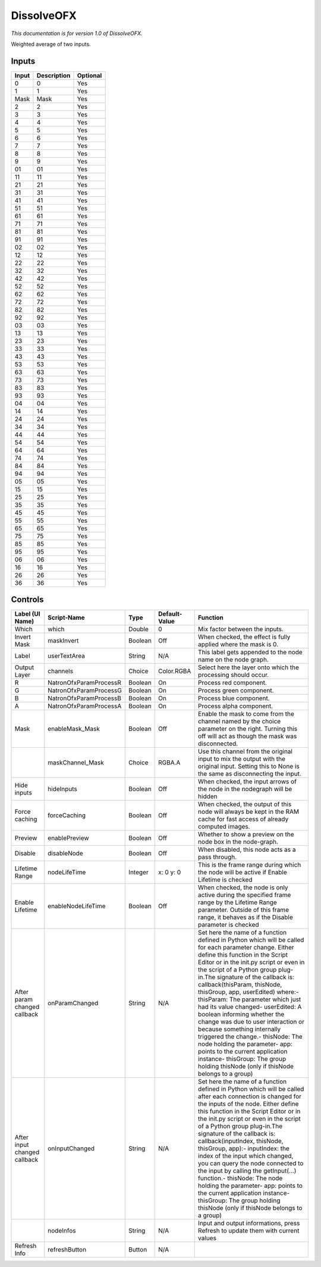DissolveOFX
===========

.. figure:: net.sf.openfx.DissolvePlugin.png
   :alt: 

*This documentation is for version 1.0 of DissolveOFX.*

Weighted average of two inputs.

Inputs
------

+---------+---------------+------------+
| Input   | Description   | Optional   |
+=========+===============+============+
| 0       | 0             | Yes        |
+---------+---------------+------------+
| 1       | 1             | Yes        |
+---------+---------------+------------+
| Mask    | Mask          | Yes        |
+---------+---------------+------------+
| 2       | 2             | Yes        |
+---------+---------------+------------+
| 3       | 3             | Yes        |
+---------+---------------+------------+
| 4       | 4             | Yes        |
+---------+---------------+------------+
| 5       | 5             | Yes        |
+---------+---------------+------------+
| 6       | 6             | Yes        |
+---------+---------------+------------+
| 7       | 7             | Yes        |
+---------+---------------+------------+
| 8       | 8             | Yes        |
+---------+---------------+------------+
| 9       | 9             | Yes        |
+---------+---------------+------------+
| 01      | 01            | Yes        |
+---------+---------------+------------+
| 11      | 11            | Yes        |
+---------+---------------+------------+
| 21      | 21            | Yes        |
+---------+---------------+------------+
| 31      | 31            | Yes        |
+---------+---------------+------------+
| 41      | 41            | Yes        |
+---------+---------------+------------+
| 51      | 51            | Yes        |
+---------+---------------+------------+
| 61      | 61            | Yes        |
+---------+---------------+------------+
| 71      | 71            | Yes        |
+---------+---------------+------------+
| 81      | 81            | Yes        |
+---------+---------------+------------+
| 91      | 91            | Yes        |
+---------+---------------+------------+
| 02      | 02            | Yes        |
+---------+---------------+------------+
| 12      | 12            | Yes        |
+---------+---------------+------------+
| 22      | 22            | Yes        |
+---------+---------------+------------+
| 32      | 32            | Yes        |
+---------+---------------+------------+
| 42      | 42            | Yes        |
+---------+---------------+------------+
| 52      | 52            | Yes        |
+---------+---------------+------------+
| 62      | 62            | Yes        |
+---------+---------------+------------+
| 72      | 72            | Yes        |
+---------+---------------+------------+
| 82      | 82            | Yes        |
+---------+---------------+------------+
| 92      | 92            | Yes        |
+---------+---------------+------------+
| 03      | 03            | Yes        |
+---------+---------------+------------+
| 13      | 13            | Yes        |
+---------+---------------+------------+
| 23      | 23            | Yes        |
+---------+---------------+------------+
| 33      | 33            | Yes        |
+---------+---------------+------------+
| 43      | 43            | Yes        |
+---------+---------------+------------+
| 53      | 53            | Yes        |
+---------+---------------+------------+
| 63      | 63            | Yes        |
+---------+---------------+------------+
| 73      | 73            | Yes        |
+---------+---------------+------------+
| 83      | 83            | Yes        |
+---------+---------------+------------+
| 93      | 93            | Yes        |
+---------+---------------+------------+
| 04      | 04            | Yes        |
+---------+---------------+------------+
| 14      | 14            | Yes        |
+---------+---------------+------------+
| 24      | 24            | Yes        |
+---------+---------------+------------+
| 34      | 34            | Yes        |
+---------+---------------+------------+
| 44      | 44            | Yes        |
+---------+---------------+------------+
| 54      | 54            | Yes        |
+---------+---------------+------------+
| 64      | 64            | Yes        |
+---------+---------------+------------+
| 74      | 74            | Yes        |
+---------+---------------+------------+
| 84      | 84            | Yes        |
+---------+---------------+------------+
| 94      | 94            | Yes        |
+---------+---------------+------------+
| 05      | 05            | Yes        |
+---------+---------------+------------+
| 15      | 15            | Yes        |
+---------+---------------+------------+
| 25      | 25            | Yes        |
+---------+---------------+------------+
| 35      | 35            | Yes        |
+---------+---------------+------------+
| 45      | 45            | Yes        |
+---------+---------------+------------+
| 55      | 55            | Yes        |
+---------+---------------+------------+
| 65      | 65            | Yes        |
+---------+---------------+------------+
| 75      | 75            | Yes        |
+---------+---------------+------------+
| 85      | 85            | Yes        |
+---------+---------------+------------+
| 95      | 95            | Yes        |
+---------+---------------+------------+
| 06      | 06            | Yes        |
+---------+---------------+------------+
| 16      | 16            | Yes        |
+---------+---------------+------------+
| 26      | 26            | Yes        |
+---------+---------------+------------+
| 36      | 36            | Yes        |
+---------+---------------+------------+

Controls
--------

+--------------------------------+--------------------------+-----------+-----------------+-----------------------------------------------------------------------------------------------------------------------------------------------------------------------------------------------------------------------------------------------------------------------------------------------------------------------------------------------------------------------------------------------------------------------------------------------------------------------------------------------------------------------------------------------------------------------------------------------------------------------------------------------------------------------------------------------------------+
| Label (UI Name)                | Script-Name              | Type      | Default-Value   | Function                                                                                                                                                                                                                                                                                                                                                                                                                                                                                                                                                                                                                                                                                                  |
+================================+==========================+===========+=================+===========================================================================================================================================================================================================================================================================================================================================================================================================================================================================================================================================================================================================================================================================================================+
| Which                          | which                    | Double    | 0               | Mix factor between the inputs.                                                                                                                                                                                                                                                                                                                                                                                                                                                                                                                                                                                                                                                                            |
+--------------------------------+--------------------------+-----------+-----------------+-----------------------------------------------------------------------------------------------------------------------------------------------------------------------------------------------------------------------------------------------------------------------------------------------------------------------------------------------------------------------------------------------------------------------------------------------------------------------------------------------------------------------------------------------------------------------------------------------------------------------------------------------------------------------------------------------------------+
| Invert Mask                    | maskInvert               | Boolean   | Off             | When checked, the effect is fully applied where the mask is 0.                                                                                                                                                                                                                                                                                                                                                                                                                                                                                                                                                                                                                                            |
+--------------------------------+--------------------------+-----------+-----------------+-----------------------------------------------------------------------------------------------------------------------------------------------------------------------------------------------------------------------------------------------------------------------------------------------------------------------------------------------------------------------------------------------------------------------------------------------------------------------------------------------------------------------------------------------------------------------------------------------------------------------------------------------------------------------------------------------------------+
| Label                          | userTextArea             | String    | N/A             | This label gets appended to the node name on the node graph.                                                                                                                                                                                                                                                                                                                                                                                                                                                                                                                                                                                                                                              |
+--------------------------------+--------------------------+-----------+-----------------+-----------------------------------------------------------------------------------------------------------------------------------------------------------------------------------------------------------------------------------------------------------------------------------------------------------------------------------------------------------------------------------------------------------------------------------------------------------------------------------------------------------------------------------------------------------------------------------------------------------------------------------------------------------------------------------------------------------+
| Output Layer                   | channels                 | Choice    | Color.RGBA      | Select here the layer onto which the processing should occur.                                                                                                                                                                                                                                                                                                                                                                                                                                                                                                                                                                                                                                             |
+--------------------------------+--------------------------+-----------+-----------------+-----------------------------------------------------------------------------------------------------------------------------------------------------------------------------------------------------------------------------------------------------------------------------------------------------------------------------------------------------------------------------------------------------------------------------------------------------------------------------------------------------------------------------------------------------------------------------------------------------------------------------------------------------------------------------------------------------------+
| R                              | NatronOfxParamProcessR   | Boolean   | On              | Process red component.                                                                                                                                                                                                                                                                                                                                                                                                                                                                                                                                                                                                                                                                                    |
+--------------------------------+--------------------------+-----------+-----------------+-----------------------------------------------------------------------------------------------------------------------------------------------------------------------------------------------------------------------------------------------------------------------------------------------------------------------------------------------------------------------------------------------------------------------------------------------------------------------------------------------------------------------------------------------------------------------------------------------------------------------------------------------------------------------------------------------------------+
| G                              | NatronOfxParamProcessG   | Boolean   | On              | Process green component.                                                                                                                                                                                                                                                                                                                                                                                                                                                                                                                                                                                                                                                                                  |
+--------------------------------+--------------------------+-----------+-----------------+-----------------------------------------------------------------------------------------------------------------------------------------------------------------------------------------------------------------------------------------------------------------------------------------------------------------------------------------------------------------------------------------------------------------------------------------------------------------------------------------------------------------------------------------------------------------------------------------------------------------------------------------------------------------------------------------------------------+
| B                              | NatronOfxParamProcessB   | Boolean   | On              | Process blue component.                                                                                                                                                                                                                                                                                                                                                                                                                                                                                                                                                                                                                                                                                   |
+--------------------------------+--------------------------+-----------+-----------------+-----------------------------------------------------------------------------------------------------------------------------------------------------------------------------------------------------------------------------------------------------------------------------------------------------------------------------------------------------------------------------------------------------------------------------------------------------------------------------------------------------------------------------------------------------------------------------------------------------------------------------------------------------------------------------------------------------------+
| A                              | NatronOfxParamProcessA   | Boolean   | On              | Process alpha component.                                                                                                                                                                                                                                                                                                                                                                                                                                                                                                                                                                                                                                                                                  |
+--------------------------------+--------------------------+-----------+-----------------+-----------------------------------------------------------------------------------------------------------------------------------------------------------------------------------------------------------------------------------------------------------------------------------------------------------------------------------------------------------------------------------------------------------------------------------------------------------------------------------------------------------------------------------------------------------------------------------------------------------------------------------------------------------------------------------------------------------+
| Mask                           | enableMask\_Mask         | Boolean   | Off             | Enable the mask to come from the channel named by the choice parameter on the right. Turning this off will act as though the mask was disconnected.                                                                                                                                                                                                                                                                                                                                                                                                                                                                                                                                                       |
+--------------------------------+--------------------------+-----------+-----------------+-----------------------------------------------------------------------------------------------------------------------------------------------------------------------------------------------------------------------------------------------------------------------------------------------------------------------------------------------------------------------------------------------------------------------------------------------------------------------------------------------------------------------------------------------------------------------------------------------------------------------------------------------------------------------------------------------------------+
|                                | maskChannel\_Mask        | Choice    | RGBA.A          | Use this channel from the original input to mix the output with the original input. Setting this to None is the same as disconnecting the input.                                                                                                                                                                                                                                                                                                                                                                                                                                                                                                                                                          |
+--------------------------------+--------------------------+-----------+-----------------+-----------------------------------------------------------------------------------------------------------------------------------------------------------------------------------------------------------------------------------------------------------------------------------------------------------------------------------------------------------------------------------------------------------------------------------------------------------------------------------------------------------------------------------------------------------------------------------------------------------------------------------------------------------------------------------------------------------+
| Hide inputs                    | hideInputs               | Boolean   | Off             | When checked, the input arrows of the node in the nodegraph will be hidden                                                                                                                                                                                                                                                                                                                                                                                                                                                                                                                                                                                                                                |
+--------------------------------+--------------------------+-----------+-----------------+-----------------------------------------------------------------------------------------------------------------------------------------------------------------------------------------------------------------------------------------------------------------------------------------------------------------------------------------------------------------------------------------------------------------------------------------------------------------------------------------------------------------------------------------------------------------------------------------------------------------------------------------------------------------------------------------------------------+
| Force caching                  | forceCaching             | Boolean   | Off             | When checked, the output of this node will always be kept in the RAM cache for fast access of already computed images.                                                                                                                                                                                                                                                                                                                                                                                                                                                                                                                                                                                    |
+--------------------------------+--------------------------+-----------+-----------------+-----------------------------------------------------------------------------------------------------------------------------------------------------------------------------------------------------------------------------------------------------------------------------------------------------------------------------------------------------------------------------------------------------------------------------------------------------------------------------------------------------------------------------------------------------------------------------------------------------------------------------------------------------------------------------------------------------------+
| Preview                        | enablePreview            | Boolean   | Off             | Whether to show a preview on the node box in the node-graph.                                                                                                                                                                                                                                                                                                                                                                                                                                                                                                                                                                                                                                              |
+--------------------------------+--------------------------+-----------+-----------------+-----------------------------------------------------------------------------------------------------------------------------------------------------------------------------------------------------------------------------------------------------------------------------------------------------------------------------------------------------------------------------------------------------------------------------------------------------------------------------------------------------------------------------------------------------------------------------------------------------------------------------------------------------------------------------------------------------------+
| Disable                        | disableNode              | Boolean   | Off             | When disabled, this node acts as a pass through.                                                                                                                                                                                                                                                                                                                                                                                                                                                                                                                                                                                                                                                          |
+--------------------------------+--------------------------+-----------+-----------------+-----------------------------------------------------------------------------------------------------------------------------------------------------------------------------------------------------------------------------------------------------------------------------------------------------------------------------------------------------------------------------------------------------------------------------------------------------------------------------------------------------------------------------------------------------------------------------------------------------------------------------------------------------------------------------------------------------------+
| Lifetime Range                 | nodeLifeTime             | Integer   | x: 0 y: 0       | This is the frame range during which the node will be active if Enable Lifetime is checked                                                                                                                                                                                                                                                                                                                                                                                                                                                                                                                                                                                                                |
+--------------------------------+--------------------------+-----------+-----------------+-----------------------------------------------------------------------------------------------------------------------------------------------------------------------------------------------------------------------------------------------------------------------------------------------------------------------------------------------------------------------------------------------------------------------------------------------------------------------------------------------------------------------------------------------------------------------------------------------------------------------------------------------------------------------------------------------------------+
| Enable Lifetime                | enableNodeLifeTime       | Boolean   | Off             | When checked, the node is only active during the specified frame range by the Lifetime Range parameter. Outside of this frame range, it behaves as if the Disable parameter is checked                                                                                                                                                                                                                                                                                                                                                                                                                                                                                                                    |
+--------------------------------+--------------------------+-----------+-----------------+-----------------------------------------------------------------------------------------------------------------------------------------------------------------------------------------------------------------------------------------------------------------------------------------------------------------------------------------------------------------------------------------------------------------------------------------------------------------------------------------------------------------------------------------------------------------------------------------------------------------------------------------------------------------------------------------------------------+
| After param changed callback   | onParamChanged           | String    | N/A             | Set here the name of a function defined in Python which will be called for each parameter change. Either define this function in the Script Editor or in the init.py script or even in the script of a Python group plug-in.The signature of the callback is: callback(thisParam, thisNode, thisGroup, app, userEdited) where:- thisParam: The parameter which just had its value changed- userEdited: A boolean informing whether the change was due to user interaction or because something internally triggered the change.- thisNode: The node holding the parameter- app: points to the current application instance- thisGroup: The group holding thisNode (only if thisNode belongs to a group)   |
+--------------------------------+--------------------------+-----------+-----------------+-----------------------------------------------------------------------------------------------------------------------------------------------------------------------------------------------------------------------------------------------------------------------------------------------------------------------------------------------------------------------------------------------------------------------------------------------------------------------------------------------------------------------------------------------------------------------------------------------------------------------------------------------------------------------------------------------------------+
| After input changed callback   | onInputChanged           | String    | N/A             | Set here the name of a function defined in Python which will be called after each connection is changed for the inputs of the node. Either define this function in the Script Editor or in the init.py script or even in the script of a Python group plug-in.The signature of the callback is: callback(inputIndex, thisNode, thisGroup, app):- inputIndex: the index of the input which changed, you can query the node connected to the input by calling the getInput(...) function.- thisNode: The node holding the parameter- app: points to the current application instance- thisGroup: The group holding thisNode (only if thisNode belongs to a group)                                           |
+--------------------------------+--------------------------+-----------+-----------------+-----------------------------------------------------------------------------------------------------------------------------------------------------------------------------------------------------------------------------------------------------------------------------------------------------------------------------------------------------------------------------------------------------------------------------------------------------------------------------------------------------------------------------------------------------------------------------------------------------------------------------------------------------------------------------------------------------------+
|                                | nodeInfos                | String    | N/A             | Input and output informations, press Refresh to update them with current values                                                                                                                                                                                                                                                                                                                                                                                                                                                                                                                                                                                                                           |
+--------------------------------+--------------------------+-----------+-----------------+-----------------------------------------------------------------------------------------------------------------------------------------------------------------------------------------------------------------------------------------------------------------------------------------------------------------------------------------------------------------------------------------------------------------------------------------------------------------------------------------------------------------------------------------------------------------------------------------------------------------------------------------------------------------------------------------------------------+
| Refresh Info                   | refreshButton            | Button    | N/A             |                                                                                                                                                                                                                                                                                                                                                                                                                                                                                                                                                                                                                                                                                                           |
+--------------------------------+--------------------------+-----------+-----------------+-----------------------------------------------------------------------------------------------------------------------------------------------------------------------------------------------------------------------------------------------------------------------------------------------------------------------------------------------------------------------------------------------------------------------------------------------------------------------------------------------------------------------------------------------------------------------------------------------------------------------------------------------------------------------------------------------------------+
